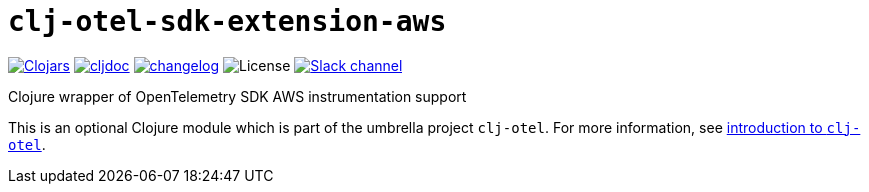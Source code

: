 = `clj-otel-sdk-extension-aws`

image:https://img.shields.io/clojars/v/com.github.steffan-westcott/clj-otel-sdk-extension-aws?logo=clojure&logoColor=white[Clojars,link=https://clojars.org/com.github.steffan-westcott/clj-otel-sdk-extension-aws]
ifndef::env-cljdoc[]
image:https://cljdoc.org/badge/com.github.steffan-westcott/clj-otel-sdk-extension-aws[cljdoc,link=https://cljdoc.org/d/com.github.steffan-westcott/clj-otel-sdk-extension-aws]
endif::[]
image:https://img.shields.io/badge/changelog-grey[changelog,link=../CHANGELOG.adoc]
image:https://img.shields.io/github/license/steffan-westcott/clj-otel[License]
image:https://img.shields.io/badge/clojurians-clj--otel-blue.svg?logo=slack[Slack channel,link=https://clojurians.slack.com/messages/clj-otel]

Clojure wrapper of OpenTelemetry SDK AWS instrumentation support

This is an optional Clojure module which is part of the umbrella project `clj-otel`.
For more information, see
ifdef::env-cljdoc[]
https://cljdoc.org/d/com.github.steffan-westcott/clj-otel-api/CURRENT[introduction to `clj-otel`].
endif::[]
ifndef::env-cljdoc[]
xref:../README.adoc[introduction to `clj-otel`].
endif::[]
